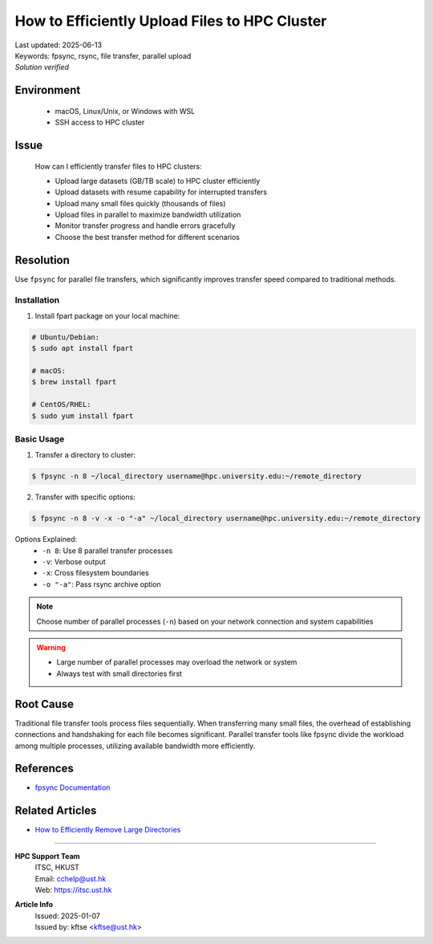 How to Efficiently Upload Files to HPC Cluster
==============================================

.. meta::
    :description: Comprehensive guide for efficient file transfers to HPC clusters using fpsync, rsync, and other parallel methods
    :keywords: fpsync, rsync, file transfer, parallel upload
    :author: kftse <kftse@ust.hk>

.. container:: header

    | Last updated: 2025-06-13
    | Keywords: fpsync, rsync, file transfer, parallel upload
    | *Solution verified*

Environment
-----------

    - macOS, Linux/Unix, or Windows with WSL
    - SSH access to HPC cluster

Issue
-----

    How can I efficiently transfer files to HPC clusters:

    - Upload large datasets (GB/TB scale) to HPC cluster efficiently
    - Upload datasets with resume capability for interrupted transfers
    - Upload many small files quickly (thousands of files)
    - Upload files in parallel to maximize bandwidth utilization
    - Monitor transfer progress and handle errors gracefully
    - Choose the best transfer method for different scenarios

Resolution
----------

Use ``fpsync`` for parallel file transfers, which significantly improves transfer speed
compared to traditional methods.

Installation
~~~~~~~~~~~~

1. Install fpart package on your local machine:

.. code-block:: shell-session

    # Ubuntu/Debian:
    $ sudo apt install fpart

    # macOS:
    $ brew install fpart

    # CentOS/RHEL:
    $ sudo yum install fpart

Basic Usage
~~~~~~~~~~~

1. Transfer a directory to cluster:

.. code-block:: shell-session

    $ fpsync -n 8 ~/local_directory username@hpc.university.edu:~/remote_directory

2. Transfer with specific options:

.. code-block:: shell-session

    $ fpsync -n 8 -v -x -o "-a" ~/local_directory username@hpc.university.edu:~/remote_directory

Options Explained:
    - ``-n 8``: Use 8 parallel transfer processes
    - ``-v``: Verbose output
    - ``-x``: Cross filesystem boundaries
    - ``-o "-a"``: Pass rsync archive option

.. note::

    Choose number of parallel processes (``-n``) based on your network connection and
    system capabilities

.. warning::

    - Large number of parallel processes may overload the network or system
    - Always test with small directories first

Root Cause
----------

Traditional file transfer tools process files sequentially. When transferring many small
files, the overhead of establishing connections and handshaking for each file becomes
significant. Parallel transfer tools like fpsync divide the workload among multiple
processes, utilizing available bandwidth more efficiently.

References
----------

- `fpsync Documentation <https://github.com/martymac/fpart>`_

Related Articles
----------------

- `How to Efficiently Remove Large Directories
  <linux-how-to-efficiently-remove-large--xY2yHF>`_

----

.. container:: footer

    **HPC Support Team**
      | ITSC, HKUST
      | Email: cchelp@ust.hk
      | Web: https://itsc.ust.hk

    **Article Info**
      | Issued: 2025-01-07
      | Issued by: kftse <kftse@ust.hk>
